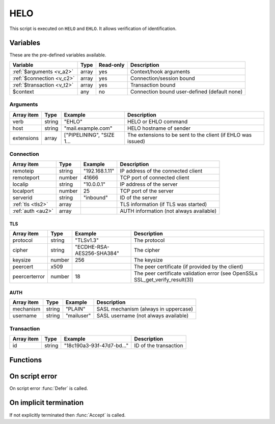 .. module:: helo

HELO
====

This script is executed on ``HELO`` and ``EHLO``. It allows verification of identification.

Variables
---------

These are the pre-defined variables available.

========================== ======= ========= ===========
Variable                   Type    Read-only Description
========================== ======= ========= ===========
:ref:`$arguments <v_a2>`   array   yes       Context/hook arguments
:ref:`$connection <v_c2>`  array   yes       Connection/session bound
:ref:`$transaction <v_t2>` array   yes       Transaction bound
$context                   any     no        Connection bound user-defined (default none)
========================== ======= ========= ===========

.. _v_a2:

Arguments
+++++++++

================= ======= ========================== ===========
Array item        Type    Example                    Description
================= ======= ========================== ===========
verb              string  "EHLO"                     HELO or EHLO command
host              string  "mail.example.com"         HELO hostname of sender
extensions        array   ["PIPELINING", "SIZE 1...  The extensions to be sent to the client (if EHLO was issued)
================= ======= ========================== ===========

.. _v_c2:

Connection
++++++++++

================= ======= ========================== ===========
Array item        Type    Example                    Description
================= ======= ========================== ===========
remoteip          string  "192.168.1.11"             IP address of the connected client
remoteport        number  41666                      TCP port of connected client
localip           string  "10.0.0.1"                 IP address of the server
localport         number  25                         TCP port of the server
serverid          string  "inbound"                  ID of the server
:ref:`tls <tls2>` array                              TLS information (if TLS was started)
:ref:`auth <au2>` array                              AUTH information (not always available)
================= ======= ========================== ===========

.. _tls2:

TLS
>>>

==================== ======= ========================== ===========
Array item           Type    Example                    Description
==================== ======= ========================== ===========
protocol             string  "TLSv1.3"                  The protocol
cipher               string  "ECDHE-RSA-AES256-SHA384"  The cipher
keysize              number  256                        The keysize
peercert             x509                               The peer certificate (if provided by the client)
peercerterror        number  18                         The peer certificate validation error (see OpenSSLs SSL_get_verify_result(3))
==================== ======= ========================== ===========

.. _au2:

AUTH
>>>>

==================== ======= ========================== ===========
Array item           Type    Example                    Description
==================== ======= ========================== ===========
mechanism            string  "PLAIN"                    SASL mechanism (always in uppercase)
username             string  "mailuser"                 SASL username (not always available)
==================== ======= ========================== ===========

.. _v_t2:

Transaction
+++++++++++

========================= ======= ========================== ===========
Array item                Type    Example                    Description
========================= ======= ========================== ===========
id                        string  "18c190a3-93f-47d7-bd..."  ID of the transaction
========================= ======= ========================== ===========


Functions
---------

.. function:: Accept([options])

  Accept the `HELO` or `EHLO` command. Optionally change the ``host`` of the sending client, which is written back to the ``$connection`` variable.

  :param array options: an options array
  :return: doesn't return, script is terminated

  The following options are available in the options array.

   * **extensions** (array) SMTP service extensions to announce in EHLO responses.
   * **host** (string) Change the HELO hostname for the current connection.
   * **reason** (string) First line of the response. The default is the system hostname.

.. function:: Reject([reason, [options]])

  Reject the `HELO` or `EHLO` command with a permanent (554) error.

  :param reason: reject message with reason
  :type reason: string or array
  :param array options: an options array
  :return: doesn't return, script is terminated

  The following options are available in the options array.

   * **disconnect** (boolean) Disconnect the client. The default is ``false``.
   * **reply_codes** (array) The array may contain *code* (number) and *enhanced* (array of three numbers). The default is pre-defined.

.. function:: Defer([reason, [options]])

  Defer the `HELO` or `EHLO` command with a temporary (450) error.

  :param reason: defer message with reason
  :type reason: string or array
  :param array options: an options array
  :return: doesn't return, script is terminated

  The following options are available in the options array.

   * **disconnect** (boolean) Disconnect the client. The default is ``false``.
   * **reply_codes** (array) The array may contain *code* (number) and *enhanced* (array of three numbers). The default is pre-defined.

On script error
---------------

On script error :func:`Defer` is called.

On implicit termination
-----------------------

If not explicitly terminated then :func:`Accept` is called.
